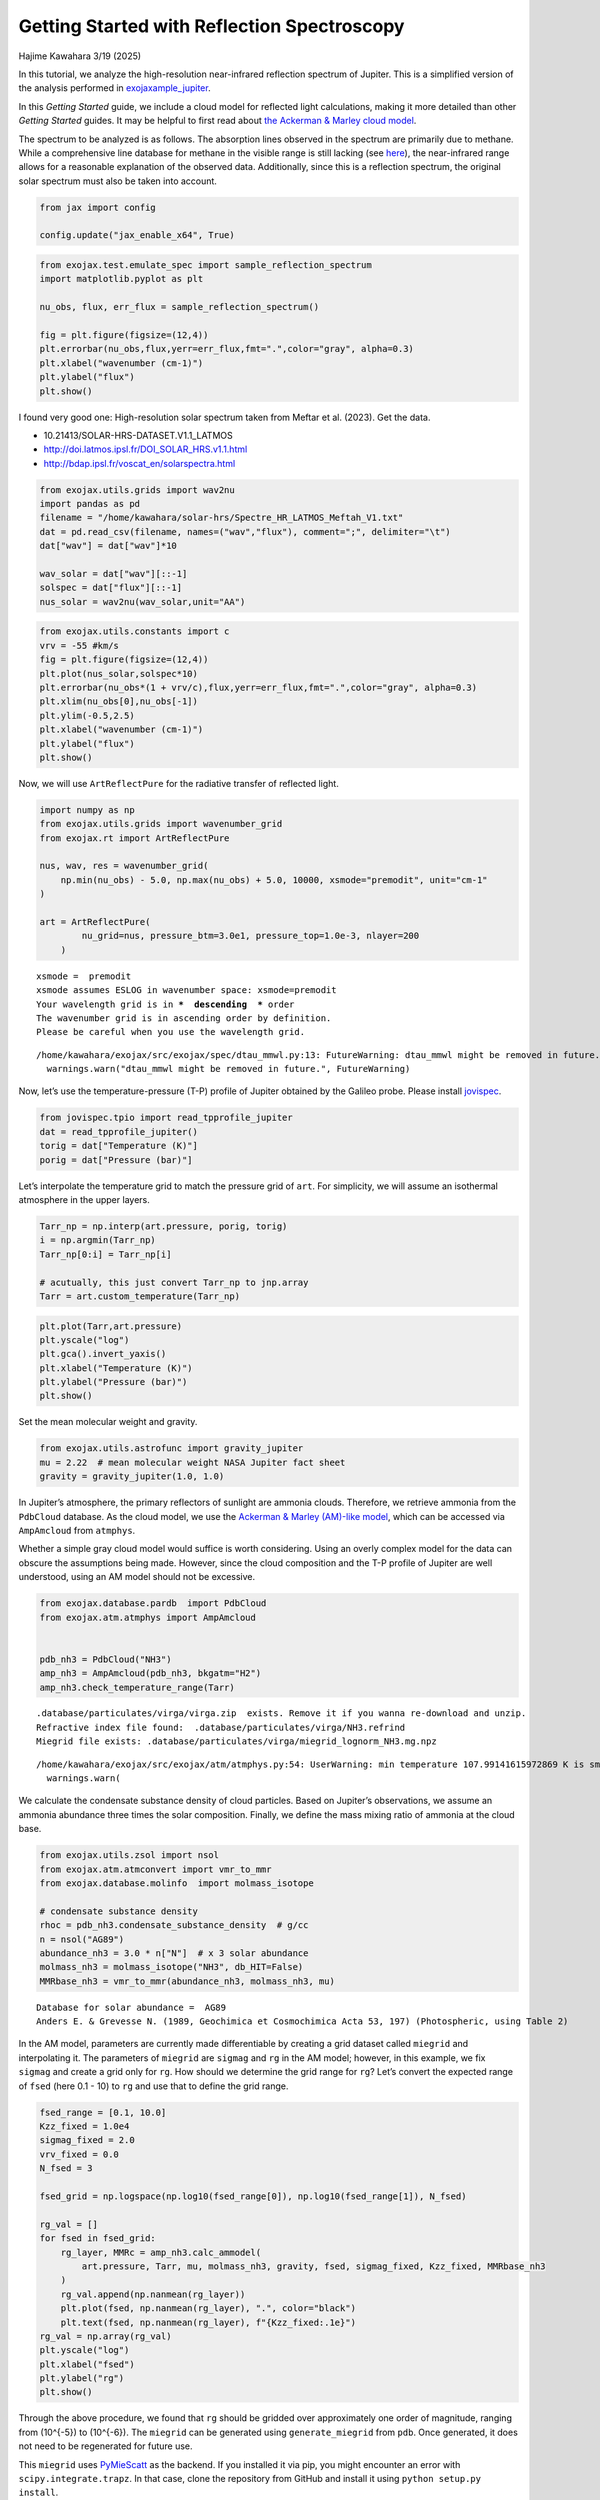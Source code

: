 Getting Started with Reflection Spectroscopy
============================================

Hajime Kawahara 3/19 (2025)

In this tutorial, we analyze the high-resolution near-infrared
reflection spectrum of Jupiter. This is a simplified version of the
analysis performed in
`exojaxample_jupiter <https://github.com/HajimeKawahara/exojaxample_jupiter>`__.

In this *Getting Started* guide, we include a cloud model for reflected
light calculations, making it more detailed than other *Getting Started*
guides. It may be helpful to first read about `the Ackerman & Marley
cloud model <Ackerman_and_Marley_cloud_model.html>`__.

The spectrum to be analyzed is as follows. The absorption lines observed
in the spectrum are primarily due to methane. While a comprehensive line
database for methane in the visible range is still lacking (see
`here <https://secondearths.sakura.ne.jp/exojax/tutorials/jupiters/Jupiter_Hires_Modeling.html>`__),
the near-infrared range allows for a reasonable explanation of the
observed data. Additionally, since this is a reflection spectrum, the
original solar spectrum must also be taken into account.

.. code:: ipython3

    from jax import config
    
    config.update("jax_enable_x64", True)

.. code:: ipython3

    from exojax.test.emulate_spec import sample_reflection_spectrum
    import matplotlib.pyplot as plt
    
    nu_obs, flux, err_flux = sample_reflection_spectrum()
    
    fig = plt.figure(figsize=(12,4))
    plt.errorbar(nu_obs,flux,yerr=err_flux,fmt=".",color="gray", alpha=0.3)
    plt.xlabel("wavenumber (cm-1)")
    plt.ylabel("flux")
    plt.show()



.. image:: get_started_reflection_files/get_started_reflection_3_0.png


I found very good one: High-resolution solar spectrum taken from Meftar
et al. (2023). Get the data.

-  10.21413/SOLAR-HRS-DATASET.V1.1_LATMOS
-  http://doi.latmos.ipsl.fr/DOI_SOLAR_HRS.v1.1.html
-  http://bdap.ipsl.fr/voscat_en/solarspectra.html

.. code:: ipython3

    from exojax.utils.grids import wav2nu
    import pandas as pd
    filename = "/home/kawahara/solar-hrs/Spectre_HR_LATMOS_Meftah_V1.txt"
    dat = pd.read_csv(filename, names=("wav","flux"), comment=";", delimiter="\t")
    dat["wav"] = dat["wav"]*10
    
    wav_solar = dat["wav"][::-1]
    solspec = dat["flux"][::-1]
    nus_solar = wav2nu(wav_solar,unit="AA")

.. code:: ipython3

    from exojax.utils.constants import c
    vrv = -55 #km/s
    fig = plt.figure(figsize=(12,4))
    plt.plot(nus_solar,solspec*10)
    plt.errorbar(nu_obs*(1 + vrv/c),flux,yerr=err_flux,fmt=".",color="gray", alpha=0.3)
    plt.xlim(nu_obs[0],nu_obs[-1])
    plt.ylim(-0.5,2.5)
    plt.xlabel("wavenumber (cm-1)")
    plt.ylabel("flux")
    plt.show()



.. image:: get_started_reflection_files/get_started_reflection_6_0.png


Now, we will use ``ArtReflectPure`` for the radiative transfer of
reflected light.

.. code:: ipython3

    import numpy as np
    from exojax.utils.grids import wavenumber_grid
    from exojax.rt import ArtReflectPure
    
    nus, wav, res = wavenumber_grid(
        np.min(nu_obs) - 5.0, np.max(nu_obs) + 5.0, 10000, xsmode="premodit", unit="cm-1"
    )
    
    art = ArtReflectPure(
            nu_grid=nus, pressure_btm=3.0e1, pressure_top=1.0e-3, nlayer=200
        )


.. parsed-literal::

    xsmode =  premodit
    xsmode assumes ESLOG in wavenumber space: xsmode=premodit
    Your wavelength grid is in ***  descending  *** order
    The wavenumber grid is in ascending order by definition.
    Please be careful when you use the wavelength grid.


.. parsed-literal::

    /home/kawahara/exojax/src/exojax/spec/dtau_mmwl.py:13: FutureWarning: dtau_mmwl might be removed in future.
      warnings.warn("dtau_mmwl might be removed in future.", FutureWarning)


Now, let’s use the temperature-pressure (T-P) profile of Jupiter
obtained by the Galileo probe. Please install
`jovispec <https://github.com/HajimeKawahara/jovispec>`__.

.. code:: ipython3

    from jovispec.tpio import read_tpprofile_jupiter
    dat = read_tpprofile_jupiter()
    torig = dat["Temperature (K)"]
    porig = dat["Pressure (bar)"]

Let’s interpolate the temperature grid to match the pressure grid of
``art``. For simplicity, we will assume an isothermal atmosphere in the
upper layers.

.. code:: ipython3

    Tarr_np = np.interp(art.pressure, porig, torig)
    i = np.argmin(Tarr_np)
    Tarr_np[0:i] = Tarr_np[i]
    
    # acutually, this just convert Tarr_np to jnp.array
    Tarr = art.custom_temperature(Tarr_np)

.. code:: ipython3

    plt.plot(Tarr,art.pressure)
    plt.yscale("log")
    plt.gca().invert_yaxis()
    plt.xlabel("Temperature (K)")
    plt.ylabel("Pressure (bar)")
    plt.show()



.. image:: get_started_reflection_files/get_started_reflection_13_0.png


Set the mean molecular weight and gravity.

.. code:: ipython3

    from exojax.utils.astrofunc import gravity_jupiter
    mu = 2.22  # mean molecular weight NASA Jupiter fact sheet
    gravity = gravity_jupiter(1.0, 1.0)

In Jupiter’s atmosphere, the primary reflectors of sunlight are ammonia
clouds. Therefore, we retrieve ammonia from the ``PdbCloud`` database.
As the cloud model, we use the `Ackerman & Marley (AM)-like
model <Ackerman_and_Marley_cloud_model.html>`__, which can be accessed
via ``AmpAmcloud`` from ``atmphys``.

Whether a simple gray cloud model would suffice is worth considering.
Using an overly complex model for the data can obscure the assumptions
being made. However, since the cloud composition and the T-P profile of
Jupiter are well understood, using an AM model should not be excessive.

.. code:: ipython3

    from exojax.database.pardb  import PdbCloud
    from exojax.atm.atmphys import AmpAmcloud
    
    
    pdb_nh3 = PdbCloud("NH3")
    amp_nh3 = AmpAmcloud(pdb_nh3, bkgatm="H2")
    amp_nh3.check_temperature_range(Tarr)


.. parsed-literal::

    .database/particulates/virga/virga.zip  exists. Remove it if you wanna re-download and unzip.
    Refractive index file found:  .database/particulates/virga/NH3.refrind
    Miegrid file exists: .database/particulates/virga/miegrid_lognorm_NH3.mg.npz


.. parsed-literal::

    /home/kawahara/exojax/src/exojax/atm/atmphys.py:54: UserWarning: min temperature 107.99141615972869 K is smaller than min(vfactor t range) 179.10000000000002 K
      warnings.warn(


We calculate the condensate substance density of cloud particles. Based
on Jupiter’s observations, we assume an ammonia abundance three times
the solar composition. Finally, we define the mass mixing ratio of
ammonia at the cloud base.

.. code:: ipython3

    from exojax.utils.zsol import nsol
    from exojax.atm.atmconvert import vmr_to_mmr
    from exojax.database.molinfo  import molmass_isotope
    
    # condensate substance density
    rhoc = pdb_nh3.condensate_substance_density  # g/cc
    n = nsol("AG89")
    abundance_nh3 = 3.0 * n["N"]  # x 3 solar abundance
    molmass_nh3 = molmass_isotope("NH3", db_HIT=False)
    MMRbase_nh3 = vmr_to_mmr(abundance_nh3, molmass_nh3, mu)


.. parsed-literal::

    Database for solar abundance =  AG89
    Anders E. & Grevesse N. (1989, Geochimica et Cosmochimica Acta 53, 197) (Photospheric, using Table 2)


In the AM model, parameters are currently made differentiable by
creating a grid dataset called ``miegrid`` and interpolating it. The
parameters of ``miegrid`` are ``sigmag`` and ``rg`` in the AM model;
however, in this example, we fix ``sigmag`` and create a grid only for
``rg``. How should we determine the grid range for ``rg``? Let’s convert
the expected range of ``fsed`` (here 0.1 - 10) to ``rg`` and use that to
define the grid range.

.. code:: ipython3

    fsed_range = [0.1, 10.0]
    Kzz_fixed = 1.0e4
    sigmag_fixed = 2.0
    vrv_fixed = 0.0
    N_fsed = 3
    
    fsed_grid = np.logspace(np.log10(fsed_range[0]), np.log10(fsed_range[1]), N_fsed)
    
    rg_val = []
    for fsed in fsed_grid:
        rg_layer, MMRc = amp_nh3.calc_ammodel(
            art.pressure, Tarr, mu, molmass_nh3, gravity, fsed, sigmag_fixed, Kzz_fixed, MMRbase_nh3
        )
        rg_val.append(np.nanmean(rg_layer))
        plt.plot(fsed, np.nanmean(rg_layer), ".", color="black")
        plt.text(fsed, np.nanmean(rg_layer), f"{Kzz_fixed:.1e}")
    rg_val = np.array(rg_val)
    plt.yscale("log")
    plt.xlabel("fsed")
    plt.ylabel("rg")
    plt.show()




.. image:: get_started_reflection_files/get_started_reflection_21_0.png


Through the above procedure, we found that ``rg`` should be gridded over
approximately one order of magnitude, ranging from (10^{-5}) to
(10^{-6}). The ``miegrid`` can be generated using ``generate_miegrid``
from ``pdb``. Once generated, it does not need to be regenerated for
future use.

This ``miegrid`` uses
`PyMieScatt <https://github.com/bsumlin/PyMieScatt>`__ as the backend.
If you installed it via pip, you might encounter an error with
``scipy.integrate.trapz``. In that case, clone the repository from
GitHub and install it using ``python setup.py install``.

https://github.com/bsumlin/PyMieScatt

.. code:: ipython3

    rg_range = [np.min(rg_val), np.max(rg_val)]
    N_rg = 10
    print("rg range=",rg_range)
        
    pdb_nh3.generate_miegrid(
            sigmagmin=sigmag_fixed,
            sigmagmax=sigmag_fixed,
            Nsigmag=1,
            log_rg_min=np.log10(rg_range[0]),
            log_rg_max=np.log10(rg_range[1]),
            Nrg=N_rg,
    )


.. parsed-literal::

    rg range= [1.1033197077960357e-06, 1.103319707796036e-05]
    sigmag arr =  [2.]


.. parsed-literal::

    100%|██████████| 10/10 [09:10<00:00, 55.05s/it]
    100%|██████████| 1/1 [09:10<00:00, 550.53s/it]

.. parsed-literal::

    miegrid_lognorm_NH3.mg  was generated.


.. parsed-literal::

    


If you have already generated *miegrid*, you can load it using
``load_miegrid``.

.. code:: ipython3

    pdb_nh3.load_miegrid()


.. parsed-literal::

    pdb.miegrid, pdb.rg_arr, pdb.sigmag_arr are now available. The Mie scattering computation is ready.


We assume that cloud scattering follows Mie scattering. The ``opa`` for
Mie scattering is ``OpaMie``.

.. code:: ipython3

    from exojax.opacity import OpaMie
    
    opa_nh3 = OpaMie(pdb_nh3, nus)

.. code:: ipython3

    from exojax.database.hitemp.api import MdbHitemp
    mdb_reduced = MdbHitemp("CH4", nurange=[nus[0], nus[-1]], isotope=1, elower_max=3300.0)


.. parsed-literal::

    radis engine =  pytables
    Login successful.
    Starting download from https://hitran.org/files/HITEMP/bzip2format/06_HITEMP2020.par.bz2 to 06_HITEMP2020.par.bz2
    Total size to download: 445562914 bytes


.. parsed-literal::

    06_HITEMP2020.par.bz2: 100%|██████████| 446M/446M [00:59<00:00, 7.49MB/s] 


.. parsed-literal::

    
    Download complete!


.. code:: ipython3

    import jax.numpy as jnp
    from exojax.opacity import OpaPremodit
    
    opa = OpaPremodit(mdb_reduced, nu_grid=nus, allow_32bit=True, auto_trange=[80.0, 300.0])  
    
    ## Spectrum Model
    nusjax = jnp.array(nus)
    nusjax_solar = jnp.array(nus_solar)
    solspecjax = jnp.array(solspec)



.. parsed-literal::

    OpaPremodit: params automatically set.
    default elower grid trange (degt) file version: 2
    Robust range: 79.45501192821337 - 740.1245313998245 K
    OpaPremodit: Tref_broadening is set to  154.91933384829665 K
    OpaPremodit: gamma_air and n_air are used. gamma_ref = gamma_air/Patm
    # of reference width grid :  7
    # of temperature exponent grid : 4
    max value of  ngamma_ref_grid : 31.65553199866716
    min value of  ngamma_ref_grid : 13.8937057424919
    ngamma_ref_grid grid : [13.89370441 15.93761568 18.28220622 20.97171063 24.05686937 27.59588734
     31.65553474]
    max value of  n_Texp_grid : 1.13
    min value of  n_Texp_grid : 0.57
    n_Texp_grid grid : [0.56999993 0.75666667 0.94333333 1.13000011]


.. parsed-literal::

    uniqidx: 100%|██████████| 8/8 [00:00<00:00, 1644.10it/s]

.. parsed-literal::

    Premodit: Twt= 328.42341041740974 K Tref= 91.89455622053987 K
    Making LSD:|####################| 100%


.. parsed-literal::

    


.. parsed-literal::

    cross section (xsvector/xsmatrix) is calculated in the closed mode. The aliasing part cannnot be used.
    wing cut width =  [35.893247577590955, 36.31638492791535] cm-1


Encapsulate the methane opacity calculation into a function.

.. code:: ipython3

    molmass_ch4 = molmass_isotope("CH4", db_HIT=False)
    
    def methane_opacity(const_mmr_ch4):
        mmr_ch4 = art.constant_mmr_profile(const_mmr_ch4)
        xsmatrix = opa.xsmatrix(Tarr, art.pressure)
        dtau_ch4 = art.opacity_profile_xs(xsmatrix, mmr_ch4, molmass_ch4, gravity)
        return dtau_ch4

Oh, I almost forgot—this data was obtained from a test observation of
Jupiter using a 20 cm telescope before installing the IRD spectrograph
on the Subaru Telescope. For details, ask Takayuki Kotani. A spectral
resolution of around 25,000 seems appropriate.

.. code:: ipython3

    from exojax.postproc.specop import SopInstProfile
    
    # asymmetric_parameter = asymmetric_factor + np.zeros((len(art.pressure), len(nus)))
    reflectivity_surface = np.zeros(len(nus))
    sop = SopInstProfile(nus)
    
    broadening = 25000.0

Since we want to normalize the data for optimization, we encapsulate the
related operations into a function. This is not necessary if using only
HMC.

.. code:: ipython3

    def unpack_params(params):
            multiple_factor = jnp.array([1.0, 1.0, 1.0, 1.0, 1.0, 10000.0, 0.01, 1.0])
            par = params * multiple_factor
            log_fsed = par[0]
            sigmag = par[1]
            log_Kzz = par[2]
            vrv = par[3]
            vv = par[4]
            _broadening = par[5]
            const_mmr_ch4 = par[6]
            factor = par[7]
            fsed = 10**log_fsed
            Kzz = 10**log_Kzz
    
            return fsed, sigmag, Kzz, vrv, vv, _broadening, const_mmr_ch4, factor
    


Next, we define the long-awaited atmospheric model. The key point here
is that ``rg`` does not vary significantly across atmospheric layers, so
we use the average as the representative value.

We calculate *the Three Sacred Treasures* in `the two-stream
approximation for radiative transfer of reflected and scattered
light <../userguide/rtransfer_fbased.html>`__: opacity, single
scattering albedo, and the asymmetry parameter.

.. code:: ipython3

    
    def atmospheric_model(params):
            # unused parameters are marked with _
            fsed, _sigmag, _Kzz, _vrv, vv, _broadening, const_mmr_ch4, factor = (
                unpack_params(params)
            )
    
            broadening = 25000.0
            rg_layer, MMRc = amp_nh3.calc_ammodel(
                art.pressure,
                Tarr,
                mu,
                molmass_nh3,
                gravity,
                fsed,
                sigmag_fixed,
                Kzz_fixed,
                MMRbase_nh3,
            )
            rg = jnp.mean(rg_layer)
    
            sigma_extinction, sigma_scattering, asymmetric_factor = (
                opa_nh3.mieparams_vector(rg, sigmag_fixed)
            )
            dtau_cld = art.opacity_profile_cloud_lognormal(
                sigma_extinction, rhoc, MMRc, rg, sigmag_fixed, gravity
            )
            dtau_cld_scat = art.opacity_profile_cloud_lognormal(
                sigma_scattering, rhoc, MMRc, rg, sigmag_fixed, gravity
            )
    
            asymmetric_parameter = asymmetric_factor + np.zeros(
                (len(art.pressure), len(nus))
            )
    
            dtau_ch4 = methane_opacity(const_mmr_ch4)
            single_scattering_albedo = (dtau_cld_scat) / (dtau_cld + dtau_ch4)
            dtau = dtau_cld + dtau_ch4
            return (
                vv,
                factor,
                broadening,
                asymmetric_parameter,
                single_scattering_albedo,
                dtau,
            )

Next, we define the spectral model. Since the atmospheric model has been
defined separately, this definition remains concise.

.. code:: ipython3

    from exojax.utils.instfunc import resolution_to_gaussian_std
    
    def spectral_model(params):
        vv, factor, broadening, asymmetric_parameter, single_scattering_albedo, dtau = (
            atmospheric_model(params)
        )
        # velocity
        vpercp = (vrv_fixed + vv) / c
        incoming_flux = jnp.interp(nusjax, nusjax_solar * (1.0 + vpercp), solspecjax)
    
        Fr = art.run(
            dtau,
            single_scattering_albedo,
            asymmetric_parameter,
            reflectivity_surface,
            incoming_flux,
        )
    
        std = resolution_to_gaussian_std(broadening)
        Fr_inst = sop.ipgauss(Fr, std)
        Fr_samp = sop.sampling(Fr_inst, vv, nu_obs)
        return factor * Fr_samp

Optimization
------------

This model works with reverse-mode differentiation, but to accommodate
the use of *Opart* for reducing device memory, we implement optimization
in forward-mode as well. Yes, *Opart* can also be used for reflected
light calculations, using
`OpartReflectPure <../exojax/exojax.spec.html#exojax.spec.opart.OpartReflectPure>`__.

.. code:: ipython3

    from jax import jacfwd
    import jax.numpy as jnp
    
    
    def cost_function(params):
        return jnp.sum((flux - spectral_model(params)) ** 2)
    
    
    def dfluxt_jacfwd(params):
        return jacfwd(cost_function)(params)
    
    
    parinit = jnp.array(
        [jnp.log10(3.0), sigmag_fixed, jnp.log10(Kzz_fixed), -5.0, -55.0, 2.5, 1.0, 11.0]
    )

.. code:: ipython3

    
    import optax
    import tqdm
    
    solver = optax.adamw(learning_rate=1.e-3)
    
    params = np.copy(parinit)
    state = solver.init(params)
    val = []
    loss = []
    for _ in tqdm.tqdm(range(3000)):
        grad = dfluxt_jacfwd(params)
        updates, state = solver.update(grad, state, params)
        params = optax.apply_updates(params, updates)
        val.append(params)
        loss.append(cost_function(params))
    val = np.array(val)
    loss = np.array(loss)
    



.. parsed-literal::

    100%|██████████| 3000/3000 [14:00<00:00,  3.57it/s]


Nice L-curve!

.. code:: ipython3

    
    fig = plt.figure()
    ax = fig.add_subplot(111)
    plt.plot(loss)
    plt.yscale("log")
    plt.show()
    
    # res.params
    print("fsed, sigmag, Kzz, vrv, vr, _broadening, const_mmr_ch4, factor")
    print("init:", unpack_params(parinit))
    print("best:", unpack_params(params))
    
    print("fsed, sigmag, Kzz, vrv, vr, _broadening, const_mmr_ch4, factor")
    print("best (packed):", params)
    
    F_samp = spectral_model(params)
    F_samp_init = spectral_model(parinit)



.. image:: get_started_reflection_files/get_started_reflection_44_0.png


.. parsed-literal::

    fsed, sigmag, Kzz, vrv, vr, _broadening, const_mmr_ch4, factor
    init: (Array(3., dtype=float64), Array(2., dtype=float64), Array(10000., dtype=float64), Array(-5., dtype=float64), Array(-55., dtype=float64), Array(25000., dtype=float64), Array(0.01, dtype=float64), Array(11., dtype=float64))
    best: (Array(8.53499414, dtype=float64), Array(1.99940009, dtype=float64), Array(9972.41124884, dtype=float64), Array(-4.99850022, dtype=float64), Array(-57.69619346, dtype=float64), Array(24992.50112451, dtype=float64), Array(0.01545952, dtype=float64), Array(9.98806778, dtype=float64))
    fsed, sigmag, Kzz, vrv, vr, _broadening, const_mmr_ch4, factor
    best (packed): [  0.93120323   1.99940009   3.99880018  -4.99850022 -57.69619346
       2.49925011   1.54595203   9.98806778]


The optimization seems to be working well.

.. code:: ipython3

    
    F_samp = spectral_model(params)
    F_samp_init = spectral_model(parinit)
    fig = plt.figure(figsize=(30, 5))
    ax = fig.add_subplot(111)
    plt.plot(nu_obs, flux, ".", label="observed spectrum")
    plt.plot(nu_obs, F_samp_init, alpha=0.5, label="init", color="C1", ls="dashed")
    plt.plot(nu_obs, F_samp, alpha=0.5, label="best fit", color="C1", lw=3)
    plt.legend()
    plt.xlim(np.min(nu_obs), np.max(nu_obs))
    plt.show()



.. image:: get_started_reflection_files/get_started_reflection_46_0.png


.. code:: ipython3

    unpack_params(params) #fsed, _sigmag, _Kzz, _vrv, vv, _broadening, const_mmr_ch4, factor 
    params




.. parsed-literal::

    Array([  0.93120323,   1.99940009,   3.99880018,  -4.99850022,
           -57.69619346,   2.49925011,   1.54595203,   9.98806778],      dtype=float64)



HMC-NUTS retrieval
------------------

HMC-NUTS can be run in the same way as before. Here, I’ll take a
shortcut (I need to head to work soon!) and run it with only five
parameters.

.. code:: ipython3

    import numpyro
    import numpyro.distributions as dist
    
    def model_c(y1, y1err):
        log_fsed_n = numpyro.sample("log_fsed_n", dist.Uniform(0.0, 2.0))
        numpyro.deterministic("fsed", 10**log_fsed_n)
        vr = numpyro.sample("vr", dist.Uniform(-70.0, -50.0))
        log_molmass_ch4_n = numpyro.sample("log_MMR_CH4", dist.Uniform(-1, 1))
        molmass_ch4_n = 10**log_molmass_ch4_n
        numpyro.deterministic("mmr_ch4", molmass_ch4_n * 0.01)
        factor = numpyro.sample("factor", dist.Uniform(5.0, 15.0))
    
    
        params = jnp.array([  log_fsed_n,   2.0,   4.0,  -5.0, vr,   2.5,   molmass_ch4_n,   factor])
    
        mean = spectral_model(params)
        sigma = numpyro.sample("sigma", dist.Exponential(1.0))
        err_all = jnp.sqrt(y1err**2. + sigma**2.)
        numpyro.sample("y1", dist.Normal(mean, err_all), obs=y1)
    


.. code:: ipython3

    from numpyro.infer import MCMC, NUTS
    from jax import random
    
    rng_key = random.PRNGKey(0)
    rng_key, rng_key_ = random.split(rng_key)
    num_warmup, num_samples = 500, 1000
    kernel = NUTS(model_c) #put forward_differentiation = True when you use OpartReflectPure
    mcmc = MCMC(kernel, num_warmup=num_warmup, num_samples=num_samples)
    mcmc.run(rng_key_, y1=flux, y1err=err_flux)
    mcmc.print_summary()



.. parsed-literal::

    sample: 100%|██████████| 1500/1500 [41:00<00:00,  1.64s/it, 31 steps of size 8.39e-02. acc. prob=0.93]  

.. parsed-literal::

    
                       mean       std    median      5.0%     95.0%     n_eff     r_hat
           factor      8.67      0.15      8.67      8.43      8.92    382.42      1.01
      log_MMR_CH4      0.31      0.12      0.31      0.11      0.51    272.91      1.00
       log_fsed_n      0.73      0.07      0.73      0.63      0.85    309.07      1.00
            sigma      0.15      0.01      0.15      0.13      0.17    550.99      1.00
               vr    -60.17      0.26    -60.17    -60.55    -59.70    868.34      1.00
    
    Number of divergences: 0


.. parsed-literal::

    


.. code:: ipython3

    from numpyro.diagnostics import hpdi
    from numpyro.infer import Predictive
    
    posterior_sample = mcmc.get_samples()
    pred = Predictive(model_c, posterior_sample, return_sites=['y1'])
    predictions = pred(rng_key_, y1=None, y1err=err_flux)
    median_mu1 = jnp.median(predictions['y1'], axis=0)
    hpdi_mu1 = hpdi(predictions['y1'], 0.9)

.. code:: ipython3

    fig, ax = plt.subplots(nrows=1, ncols=1, figsize=(15, 4.5))
    ax.plot(nu_obs, median_mu1, color='C1')
    ax.fill_between(nu_obs,
                    hpdi_mu1[0],
                    hpdi_mu1[1],
                    alpha=0.3,
                    interpolate=True,
                    color='C1',
                    label='90% area')
    ax.errorbar(nu_obs, flux, err_flux, fmt=".", label="mock spectrum", color="black",alpha=0.5)
    plt.xlabel('wavenumber (cm-1)', fontsize=16)
    plt.legend(fontsize=14)
    plt.tick_params(labelsize=14)
    plt.show()



.. image:: get_started_reflection_files/get_started_reflection_53_0.png


.. code:: ipython3

    import arviz
    pararr = ['factor', 'mmr_ch4', 'fsed', 'vr', 'sigma']
    arviz.plot_pair(arviz.from_numpyro(mcmc),
                    var_names=pararr,
                    kind='kde',
                    divergences=False,
                    marginals=True)
    plt.show()



.. image:: get_started_reflection_files/get_started_reflection_54_0.png


That’s it!
